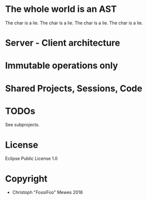 #+TITLE sexpress - Prototyping a lispy editor for clojure.

[[https://codeship.com/projects/e8cca380-40e9-0134-c48c-2ea8f6359c0a/status.png]]
[[https://coveralls.io/repos/github/FossiFoo/sexpress/badge.png]]

* The whole world is an AST

The char is a lie.
The char is a lie.
The char is a lie.
The char is a lie.

* Server - Client architecture

* Immutable operations only

* Shared Projects, Sessions, Code

* TODOs

See subprojects.

* License

Eclipse Public License 1.0

* Copyright

- Christoph "FossiFoo" Mewes 2016
